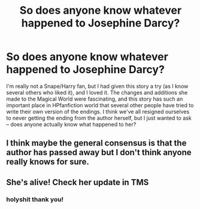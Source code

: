#+TITLE: So does anyone know whatever happened to Josephine Darcy?

* So does anyone know whatever happened to Josephine Darcy?
:PROPERTIES:
:Author: throwawayieruhyjvime
:Score: 4
:DateUnix: 1465821089.0
:DateShort: 2016-Jun-13
:FlairText: Misc
:END:
I'm really not a Snape/Harry fan, but I had given this story a try (as I know several others who liked it), and I loved it. The changes and additions she made to the Magical World were fascinating, and this story has such an important place in HPfanfiction world that several other people have tried to write their own version of the endings. I think we've all resigned ourselves to never getting the ending from the author herself, but I just wanted to ask -- does anyone actually know what happened to her?


** I think maybe the general consensus is that the author has passed away but I don't think anyone really knows for sure.
:PROPERTIES:
:Author: Dimplz
:Score: 8
:DateUnix: 1465828477.0
:DateShort: 2016-Jun-13
:END:


** She's alive! Check her update in TMS
:PROPERTIES:
:Author: _awesaum_
:Score: 2
:DateUnix: 1479922235.0
:DateShort: 2016-Nov-23
:END:

*** holyshit thank you!
:PROPERTIES:
:Author: throwawayieruhyjvime
:Score: 1
:DateUnix: 1479923647.0
:DateShort: 2016-Nov-23
:END:
